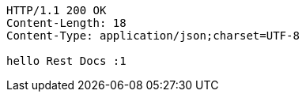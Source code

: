 [source,http,options="nowrap"]
----
HTTP/1.1 200 OK
Content-Length: 18
Content-Type: application/json;charset=UTF-8

hello Rest Docs :1
----